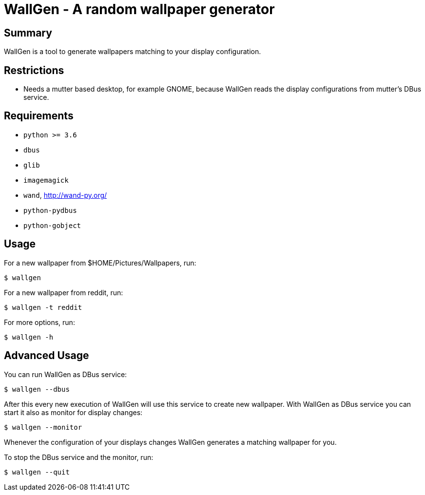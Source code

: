 = WallGen - A random wallpaper generator

== Summary

WallGen is a tool to generate wallpapers matching to your display configuration.

== Restrictions

* Needs a mutter based desktop, for example GNOME,
because WallGen reads the display configurations from mutter's DBus service.

== Requirements

* `python >= 3.6`
* `dbus`
* `glib`
* `imagemagick`
* `wand`, http://wand-py.org/
* `python-pydbus`
* `python-gobject`

== Usage

For a new wallpaper from $HOME/Pictures/Wallpapers, run:
....
$ wallgen
....

For a new wallpaper from reddit, run:
....
$ wallgen -t reddit
....

For more options, run:
....
$ wallgen -h
....

== Advanced Usage

You can run WallGen as DBus service:
....
$ wallgen --dbus
....

After this every new execution of WallGen will use this service to create new wallpaper.
With WallGen as DBus service you can start it also as monitor for display changes:
....
$ wallgen --monitor
....
Whenever the configuration of your displays changes WallGen generates a matching wallpaper for you.

To stop the DBus service and the monitor, run:
....
$ wallgen --quit
....

